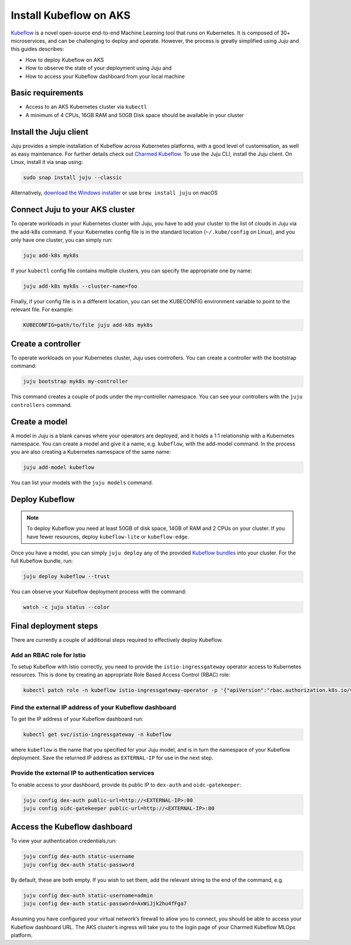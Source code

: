 Install Kubeflow on AKS
=======================

`Kubeflow`_ is a novel open-source end-to-end Machine Learning tool that runs on Kubernetes. It is composed of 30+ microservices, and can be challenging to deploy and operate. However, the process is greatly simplified using Juju and this guides describes:

* How to deploy Kubeflow on AKS
* How to observe the state of your deployment using Juju and
* How to access your Kubeflow dashboard from your local machine


Basic requirements
------------------

* Access to an AKS Kubernetes cluster via ``kubectl``
* A minimum of 4 CPUs, 16GB RAM and 50GB Disk space should be available in your cluster


Install the Juju client
-----------------------

Juju provides a simple installation of Kubeflow across Kubernetes platforms, with a good level of customisation, as well as easy maintenance. For further details check out `Charmed Kubeflow`_. To use the Juju CLI, install the Juju client. On Linux, install it via snap using:

.. code::

   sudo snap install juju --classic

Alternatively, `download the Windows installer`_ or use ``brew install juju`` on macOS


Connect Juju to your AKS cluster
--------------------------------

To operate workloads in your Kubernetes cluster with Juju, you have to add your cluster to the list of clouds in Juju via the add-k8s command. If your Kubernetes config file is in the standard location (``~/.kube/config`` on Linux), and you only have one cluster, you can simply run:

.. code::

   juju add-k8s myk8s

If your ``kubectl`` config file contains multiple clusters, you can specify the appropriate one by name:

.. code::

   juju add-k8s myk8s --cluster-name=foo

Finally, if your config file is in a different location, you can set the KUBECONFIG environment variable to point to the relevant file. For example:

.. code::

   KUBECONFIG=path/to/file juju add-k8s myk8s


Create a controller
-------------------

To operate workloads on your Kubernetes cluster, Juju uses controllers. You can create a controller with the bootstrap command:

.. code::

   juju bootstrap myk8s my-controller

This command creates a couple of pods under the my-controller namespace. You can see your controllers with the ``juju controllers`` command.


Create a model
--------------

A model in Juju is a blank canvas where your operators are deployed, and it holds a 1:1 relationship with a Kubernetes namespace. You can create a model and give it a name, e.g. ``kubeflow``, with the add-model command. In the process you are also creating a Kubernetes namespace of the same name:

.. code::

   juju add-model kubeflow

You can list your models with the ``juju models`` command.


Deploy Kubeflow
---------------

.. note::

   To deploy Kubeflow you need at least 50GB of disk space, 14GB of RAM and 2 CPUs on your cluster. If you have fewer resources, deploy ``kubeflow-lite`` or ``kubeflow-edge``.

Once you have a model, you can simply ``juju deploy`` any of the provided `Kubeflow bundles`_ into your cluster. For the full Kubeflow bundle, run:

.. code::

   juju deploy kubeflow --trust

You can observe your Kubeflow deployment process with the command:

.. code::

   watch -c juju status --color


Final deployment steps
----------------------

There are currently a couple of additional steps required to effectively deploy Kubeflow.

Add an RBAC role for Istio
~~~~~~~~~~~~~~~~~~~~~~~~~~

To setup Kubeflow with Istio correctly, you need to provide the ``istio-ingressgateway`` operator access to Kubernetes resources. This is done by creating an appropriate Role Based Access Control (RBAC) role:

.. code::

   kubectl patch role -n kubeflow istio-ingressgateway-operator -p '{"apiVersion":"rbac.authorization.k8s.io/v1","kind":"Role","metadata":{"name":"istio-ingressgateway-operator"},"rules":[{"apiGroups":["*"],"resources":["*"],"verbs":["*"]}]}'

Find the external IP address of your Kubeflow dashboard
~~~~~~~~~~~~~~~~~~~~~~~~~~~~~~~~~~~~~~~~~~~~~~~~~~~~~~~

To get the IP address of your Kubeflow dashboard run:

.. code::

   kubectl get svc/istio-ingressgateway -n kubeflow

where ``kubeflow`` is the name that you specified for your Juju model, and is in turn the namespace of your Kubeflow deployment. Save the returned IP address as ``EXTERNAL-IP`` for use in the next step.

Provide the external IP to authentication services
~~~~~~~~~~~~~~~~~~~~~~~~~~~~~~~~~~~~~~~~~~~~~~~~~~

To enable access to your dashboard, provide its public IP to ``dex-auth`` and ``oidc-gatekeeper``:

.. code::

   juju config dex-auth public-url=http://<EXTERNAL-IP>:80
   juju config oidc-gatekeeper public-url=http://<EXTERNAL-IP>:80


Access the Kubeflow dashboard
-----------------------------

To view your authentication credentials,run:

.. code::

   juju config dex-auth static-username
   juju config dex-auth static-password

By default, these are both empty. If you wish to set them, add the relevant string to the end of the command, e.g.

.. code::

   juju config dex-auth static-username=admin
   juju config dex-auth static-password=AxWiJjk2hu4fFga7

Assuming you have configured your virtual network’s firewall to allow you to connect, you should be able to access your Kubeflow dashboard URL. The AKS cluster’s ingress will take you to the login page of your Charmed Kubeflow MLOps platform.


.. _`Kubeflow`: https://ubuntu.com/ai/what-is-kubeflow
.. _`download the Windows installer`: https://launchpadlibrarian.net/501103597/juju-setup-2.8.5-signed.exe
.. _`Charmed Kubeflow`: https://charmed-kubeflow.io/docs
.. _`Kubeflow bundles`: https://charmed-kubeflow.io/docs/kubeflow-bundle
